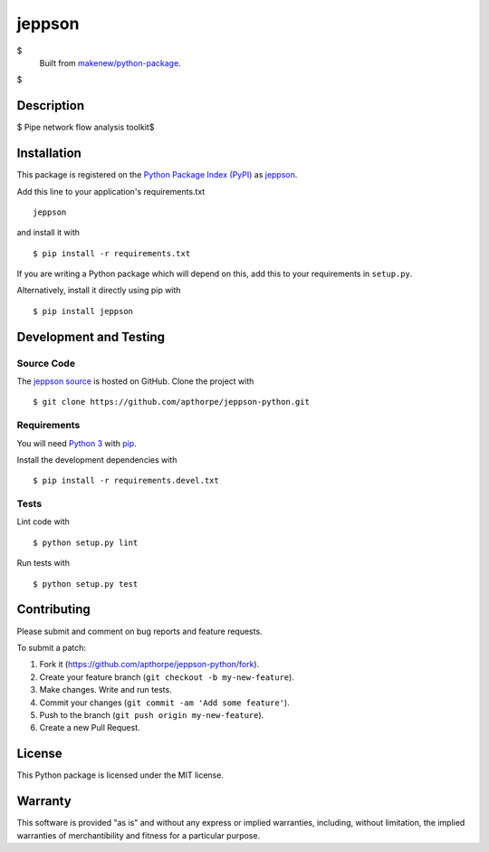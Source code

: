 jeppson
=======================

|PyPI| |GitHub-license| |Requires.io| |Travis|

$
    Built from `makenew/python-package <https://github.com/makenew/python-package>`__.
$

.. |PyPI| image:: https://img.shields.io/pypi/v/jeppson.svg
   :target: https://pypi.python.org/pypi/jeppson
   :alt: PyPI
.. |GitHub-license| image:: https://img.shields.io/github/license/apthorpe/jeppson-python.svg
   :target: ./LICENSE.txt
   :alt: GitHub license
.. |Requires.io| image:: https://img.shields.io/requires/github/apthorpe/jeppson-python.svg
   :target: https://requires.io/github/apthorpe/jeppson-python/requirements/
   :alt: Requires.io
.. |Travis| image:: https://img.shields.io/travis/apthorpe/jeppson-python.svg
   :target: https://travis-ci.org/apthorpe/jeppson-python
   :alt: Travis

Description
-----------

$
Pipe network flow analysis toolkit$


Installation
------------

This package is registered on the `Python Package Index (PyPI)`_
as jeppson_.

Add this line to your application's requirements.txt

::

    jeppson

and install it with

::

    $ pip install -r requirements.txt

If you are writing a Python package which will depend on this,
add this to your requirements in ``setup.py``.

Alternatively, install it directly using pip with

::

    $ pip install jeppson

.. _jeppson: https://pypi.python.org/pypi/jeppson
.. _Python Package Index (PyPI): https://pypi.python.org/

Development and Testing
-----------------------

Source Code
~~~~~~~~~~~

The `jeppson source`_ is hosted on GitHub.
Clone the project with

::

    $ git clone https://github.com/apthorpe/jeppson-python.git

.. _jeppson source: https://github.com/apthorpe/jeppson-python

Requirements
~~~~~~~~~~~~

You will need `Python 3`_ with pip_.

Install the development dependencies with

::

    $ pip install -r requirements.devel.txt

.. _pip: https://pip.pypa.io/
.. _Python 3: https://www.python.org/

Tests
~~~~~

Lint code with

::

    $ python setup.py lint


Run tests with

::

    $ python setup.py test

Contributing
------------

Please submit and comment on bug reports and feature requests.

To submit a patch:

1. Fork it (https://github.com/apthorpe/jeppson-python/fork).
2. Create your feature branch (``git checkout -b my-new-feature``).
3. Make changes. Write and run tests.
4. Commit your changes (``git commit -am 'Add some feature'``).
5. Push to the branch (``git push origin my-new-feature``).
6. Create a new Pull Request.

License
-------

This Python package is licensed under the MIT license.

Warranty
--------

This software is provided "as is" and without any express or implied
warranties, including, without limitation, the implied warranties of
merchantibility and fitness for a particular purpose.
